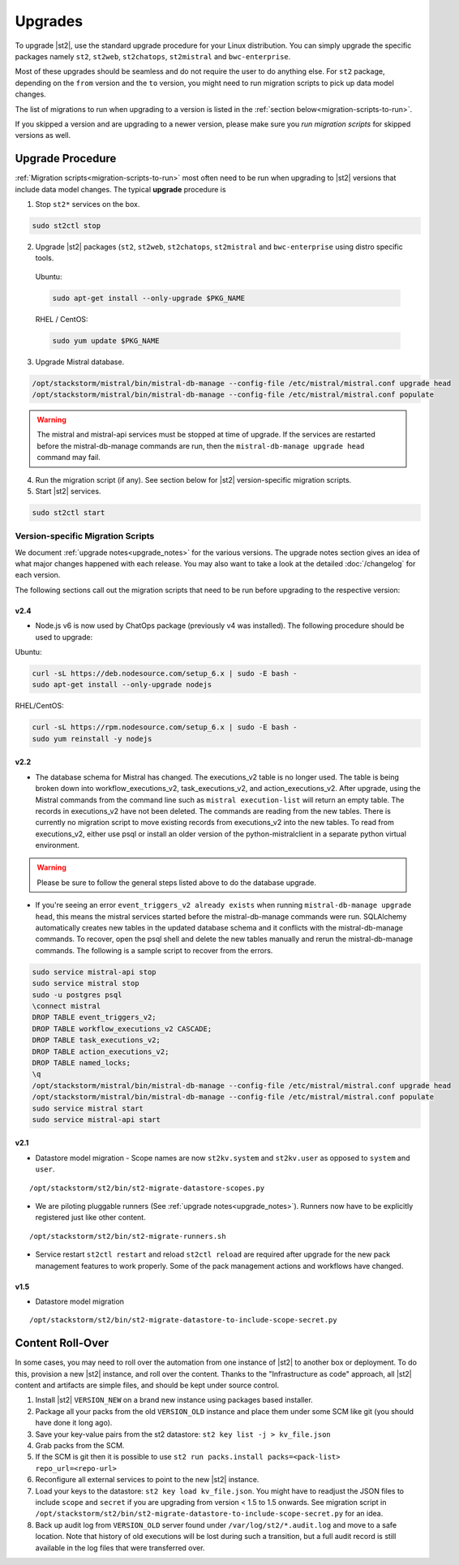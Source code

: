 Upgrades
========

To upgrade |st2|, use the standard upgrade procedure for your Linux distribution.
You can simply upgrade the specific packages namely ``st2``, ``st2web``,
``st2chatops``, ``st2mistral`` and ``bwc-enterprise``.

Most of these upgrades should be seamless and do not require the user to do anything else.
For ``st2`` package, depending on the ``from`` version and the ``to`` version, you might need to run
migration scripts to pick up data model changes.

The list of migrations to run when upgrading to a version is listed in the
:ref:`section below<migration-scripts-to-run>`.

If you skipped a version and are upgrading to a newer version, please make sure you *run migration
scripts* for skipped versions as well.


Upgrade Procedure
-----------------

:ref:`Migration scripts<migration-scripts-to-run>` most often need to be run when upgrading to |st2|
versions that include data model changes. The typical **upgrade** procedure is

1. Stop ``st2*`` services on the box.

.. sourcecode:: bash

   sudo st2ctl stop

2. Upgrade |st2| packages (``st2``, ``st2web``, ``st2chatops``, ``st2mistral``
   and ``bwc-enterprise`` using distro specific tools.

  Ubuntu:

  .. sourcecode:: bash

     sudo apt-get install --only-upgrade $PKG_NAME

  RHEL / CentOS:

  .. sourcecode:: bash

     sudo yum update $PKG_NAME

3. Upgrade Mistral database.

.. sourcecode:: bash

  /opt/stackstorm/mistral/bin/mistral-db-manage --config-file /etc/mistral/mistral.conf upgrade head
  /opt/stackstorm/mistral/bin/mistral-db-manage --config-file /etc/mistral/mistral.conf populate

.. warning::

    The mistral and mistral-api services must be stopped at time of upgrade. If the services are
    restarted before the mistral-db-manage commands are run, then the
    ``mistral-db-manage upgrade head`` command may fail.

4. Run the migration script (if any). See section below for |st2|
   version-specific migration scripts.

5. Start |st2| services.

.. sourcecode:: bash

   sudo st2ctl start

.. _migration-scripts-to-run:

Version-specific Migration Scripts
~~~~~~~~~~~~~~~~~~~~~~~~~~~~~~~~~~

We document :ref:`upgrade notes<upgrade_notes>` for the various versions. The upgrade
notes section gives an idea of what major changes happened with each release. You may also want
to take a look at the detailed :doc:`/changelog` for each version.

The following sections call out the migration scripts that need to be run before upgrading to the
respective version:

v2.4
'''''

* Node.js v6 is now used by ChatOps package (previously v4 was installed).
  The following procedure should be used to upgrade:

Ubuntu:

.. sourcecode:: bash

   curl -sL https://deb.nodesource.com/setup_6.x | sudo -E bash -
   sudo apt-get install --only-upgrade nodejs


RHEL/CentOS:

.. sourcecode:: bash

   curl -sL https://rpm.nodesource.com/setup_6.x | sudo -E bash -
   sudo yum reinstall -y nodejs


v2.2
'''''

* The database schema for Mistral has changed. The executions_v2 table is no longer used. The
  table is being broken down into workflow_executions_v2, task_executions_v2, and
  action_executions_v2. After upgrade, using the Mistral commands from the command line such as
  ``mistral execution-list`` will return an empty table. The records in executions_v2 have not
  been deleted. The commands are reading from the new tables. There is currently no migration
  script to move existing records from executions_v2 into the new tables. To read from
  executions_v2, either use psql or install an older version of the python-mistralclient in a
  separate python virtual environment.

.. warning::

    Please be sure to follow the general steps listed above to do the database upgrade.

.. _mistral_db_recover:

*  If you're seeing an error ``event_triggers_v2 already exists`` when running
   ``mistral-db-manage upgrade head``, this means the mistral services started before the
   mistral-db-manage commands were run. SQLAlchemy automatically creates new tables in
   the updated database schema and it conflicts with the mistral-db-manage commands.
   To recover, open the psql shell and delete the new tables manually and rerun the
   mistral-db-manage commands. The following is a sample script to recover from the errors.

.. sourcecode:: bash

   sudo service mistral-api stop
   sudo service mistral stop
   sudo -u postgres psql
   \connect mistral
   DROP TABLE event_triggers_v2;
   DROP TABLE workflow_executions_v2 CASCADE;
   DROP TABLE task_executions_v2;
   DROP TABLE action_executions_v2;
   DROP TABLE named_locks;
   \q
   /opt/stackstorm/mistral/bin/mistral-db-manage --config-file /etc/mistral/mistral.conf upgrade head
   /opt/stackstorm/mistral/bin/mistral-db-manage --config-file /etc/mistral/mistral.conf populate
   sudo service mistral start
   sudo service mistral-api start

v2.1
'''''

* Datastore model migration - Scope names are now ``st2kv.system`` and ``st2kv.user`` as
  opposed to ``system`` and ``user``.

::

   /opt/stackstorm/st2/bin/st2-migrate-datastore-scopes.py

* We are piloting pluggable runners (See :ref:`upgrade notes<upgrade_notes>`). Runners now
  have to be explicitly registered just like other content.

::

  /opt/stackstorm/st2/bin/st2-migrate-runners.sh

* Service restart ``st2ctl restart`` and reload ``st2ctl reload`` are required after upgrade
  for the new pack management features to work properly. Some of the pack management actions
  and workflows have changed.

v1.5
'''''

* Datastore model migration

::

    /opt/stackstorm/st2/bin/st2-migrate-datastore-to-include-scope-secret.py

Content Roll-Over
-----------------

In some cases, you may need to roll over the automation from one instance of |st2| to
another box or deployment. To do this, provision a new |st2| instance, and roll over the content.
Thanks to the "Infrastructure as code" approach, all |st2| content and artifacts are simple files,
and should be kept under source control.


1. Install |st2| ``VERSION_NEW`` on a brand new instance using packages based installer.
2. Package all your packs from the old ``VERSION_OLD`` instance and place them under some SCM
   like git (you should have done it long ago).
3. Save your key-value pairs from the st2 datastore: ``st2 key list -j > kv_file.json``
4. Grab packs from the SCM.
5. If the SCM is git then it is possible to use ``st2 run packs.install packs=<pack-list>
   repo_url=<repo-url>``
6. Reconfigure all external services to point to the new |st2| instance.
7. Load your keys to the datastore: ``st2 key load kv_file.json``. You might have to readjust
   the JSON files to include ``scope`` and ``secret`` if you are upgrading from version < 1.5 to 1.5 onwards. See migration script in ``/opt/stackstorm/st2/bin/st2-migrate-datastore-to-include-scope-secret.py`` for an idea.
8. Back up audit log from ``VERSION_OLD`` server found under ``/var/log/st2/*.audit.log`` and
   move to a safe location. Note that history of old executions will be lost during such a transition, but a full audit record is still available in the log files that were transferred over.

